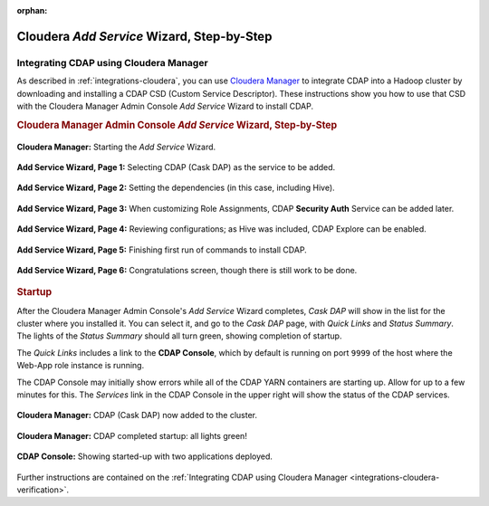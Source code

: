 .. meta::
    :author: Cask Data, Inc.
    :copyright: Copyright © 2015 Cask Data, Inc.

:orphan:

.. _step-by-step-cloudera-add-service:

===========================================
Cloudera *Add Service* Wizard, Step-by-Step
===========================================

Integrating CDAP using Cloudera Manager
=======================================


As described in :ref:`integrations-cloudera`, you can use `Cloudera Manager
<http://www.cloudera.com/content/cloudera/en/products-and-services/cloudera-enterprise/cloudera-manager.html>`__ 
to integrate CDAP into a Hadoop cluster by downloading and installing a CDAP CSD (Custom
Service Descriptor). These instructions show you how to use that CSD with the 
Cloudera Manager Admin Console *Add Service* Wizard to install CDAP.


.. rubric:: Cloudera Manager Admin Console *Add Service* Wizard, Step-by-Step

.. figure:: ../_images/integration-cloudera/cloudera-csd-01.png
   :figwidth: 100%
   :width: 800px
   :align: center
   :class: bordered-image

   **Cloudera Manager:** Starting the *Add Service* Wizard.


.. figure:: ../_images/integration-cloudera/cloudera-csd-02.png
   :figwidth: 100%
   :width: 800px
   :align: center
   :class: bordered-image

   **Add Service Wizard, Page 1:** Selecting CDAP (Cask DAP) as the service to be added.


.. figure:: ../_images/integration-cloudera/cloudera-csd-03.png
   :figwidth: 100%
   :width: 800px
   :align: center
   :class: bordered-image

   **Add Service Wizard, Page 2:** Setting the dependencies (in this case, including Hive).
   

.. figure:: ../_images/integration-cloudera/cloudera-csd-04.png
   :figwidth: 100%
   :width: 800px
   :align: center
   :class: bordered-image

   **Add Service Wizard, Page 3:** When customizing Role Assignments, CDAP **Security
   Auth** Service can be added later.


.. figure:: ../_images/integration-cloudera/cloudera-csd-06.png
   :figwidth: 100%
   :width: 800px
   :align: center
   :class: bordered-image

   **Add Service Wizard, Page 4:** Reviewing configurations; as Hive was included, CDAP Explore can be enabled.


.. figure:: ../_images/integration-cloudera/cloudera-csd-07.png
   :figwidth: 100%
   :width: 800px
   :align: center
   :class: bordered-image

   **Add Service Wizard, Page 5:** Finishing first run of commands to install CDAP.
   

.. figure:: ../_images/integration-cloudera/cloudera-csd-08.png
   :figwidth: 100%
   :width: 800px
   :align: center
   :class: bordered-image

   **Add Service Wizard, Page 6:** Congratulations screen, though there is still work to be done.
   


.. rubric:: Startup

After the Cloudera Manager Admin Console's *Add Service* Wizard completes, *Cask DAP* will
show in the list for the cluster where you installed it. You can select it, and go to the
*Cask DAP* page, with *Quick Links* and *Status Summary*. The lights of the *Status
Summary* should all turn green, showing completion of startup. 

The *Quick Links* includes a link to the **CDAP Console**, which by default is running on 
port ``9999`` of the host where the Web-App role instance is running.

The CDAP Console may initially show errors while all of the CDAP YARN containers are
starting up. Allow for up to a few minutes for this. The *Services* link in the CDAP
Console in the upper right will show the status of the CDAP services. 

.. figure:: ../_images/integration-cloudera/cloudera-csd-09.png
   :figwidth: 100%
   :width: 800px
   :align: center
   :class: bordered-image

   **Cloudera Manager:** CDAP (Cask DAP) now added to the cluster.
   

.. figure:: ../_images/integration-cloudera/cloudera-csd-10.png
   :figwidth: 100%
   :width: 800px
   :align: center
   :class: bordered-image

   **Cloudera Manager:** CDAP completed startup: all lights green!
   

.. figure:: ../_images/console/console_01_overview.png
   :figwidth: 100%
   :width: 800px
   :align: center
   :class: bordered-image

   **CDAP Console:** Showing started-up with two applications deployed.

Further instructions are contained on the :ref:`Integrating CDAP using Cloudera Manager 
<integrations-cloudera-verification>`.
